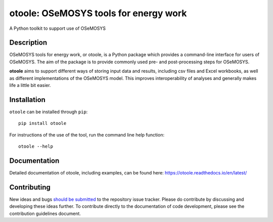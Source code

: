==================================================
otoole: OSeMOSYS tools for energy work
==================================================

.. image:: https://coveralls.io/repos/github/OSeMOSYS/otoole/badge.svg?branch=master&kill_cache=1
    :target: https://coveralls.io/github/OSeMOSYS/otoole?branch=master

.. image:: https://readthedocs.org/projects/otoole/badge/?version=latest
    :target: https://otoole.readthedocs.io/en/latest/?badge=latest
    :alt: Documentation Status

.. image:: https://img.shields.io/badge/code%20style-black-000000.svg
    :target: https://github.com/psf/black

A Python toolkit to support use of OSeMOSYS

Description
===========

OSeMOSYS tools for energy work, or otoole, is a Python package
which provides a command-line interface for users of OSeMOSYS. The aim of the
package is to provide commonly used pre- and post-processing steps for OSeMOSYS.

**otoole** aims to support different ways of storing input data and results,
including csv files and Excel workbooks, as well as different implementations
of the OSeMOSYS model. This improves interoperability of analyses and
generally makes life a little bit easier.

.. image:: docs/_static/workflow.png

Installation
============

``otoole`` can be installed through ``pip``::

    pip install otoole

For instructions of the use of the tool, run the command line help function::

    otoole --help

Documentation
=============
Detailed documentation of otoole, including examples, can be found here:
https://otoole.readthedocs.io/en/latest/

Contributing
============

New ideas and bugs `should be submitted <https://github.com/OSeMOSYS/otoole/issues/new>`_
to the repository issue tracker. Please do contribute by discussing and developing these
ideas further. To contribute directly to the documentation of code development, please see
the contribution guidelines document.
